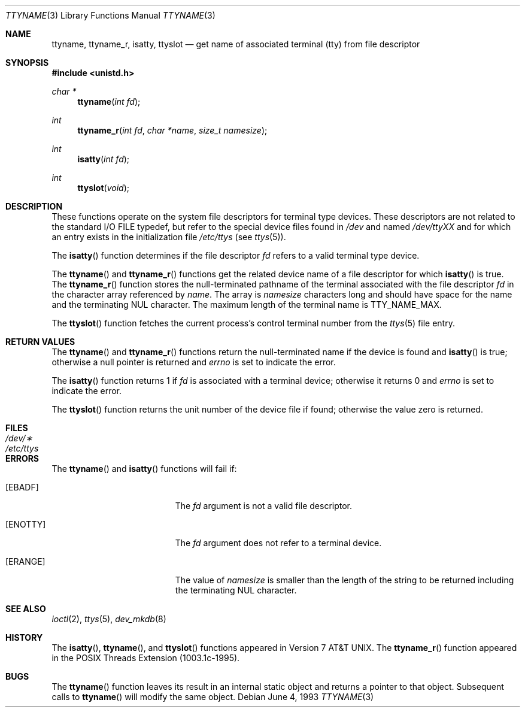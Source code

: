 .\"	$OpenBSD: ttyname.3,v 1.13 2003/05/30 17:21:06 jmc Exp $
.\"
.\" Copyright (c) 1991, 1993
.\"	The Regents of the University of California.  All rights reserved.
.\"
.\" Redistribution and use in source and binary forms, with or without
.\" modification, are permitted provided that the following conditions
.\" are met:
.\" 1. Redistributions of source code must retain the above copyright
.\"    notice, this list of conditions and the following disclaimer.
.\" 2. Redistributions in binary form must reproduce the above copyright
.\"    notice, this list of conditions and the following disclaimer in the
.\"    documentation and/or other materials provided with the distribution.
.\" 3. All advertising materials mentioning features or use of this software
.\"    must display the following acknowledgement:
.\"	This product includes software developed by the University of
.\"	California, Berkeley and its contributors.
.\" 4. Neither the name of the University nor the names of its contributors
.\"    may be used to endorse or promote products derived from this software
.\"    without specific prior written permission.
.\"
.\" THIS SOFTWARE IS PROVIDED BY THE REGENTS AND CONTRIBUTORS ``AS IS'' AND
.\" ANY EXPRESS OR IMPLIED WARRANTIES, INCLUDING, BUT NOT LIMITED TO, THE
.\" IMPLIED WARRANTIES OF MERCHANTABILITY AND FITNESS FOR A PARTICULAR PURPOSE
.\" ARE DISCLAIMED.  IN NO EVENT SHALL THE REGENTS OR CONTRIBUTORS BE LIABLE
.\" FOR ANY DIRECT, INDIRECT, INCIDENTAL, SPECIAL, EXEMPLARY, OR CONSEQUENTIAL
.\" DAMAGES (INCLUDING, BUT NOT LIMITED TO, PROCUREMENT OF SUBSTITUTE GOODS
.\" OR SERVICES; LOSS OF USE, DATA, OR PROFITS; OR BUSINESS INTERRUPTION)
.\" HOWEVER CAUSED AND ON ANY THEORY OF LIABILITY, WHETHER IN CONTRACT, STRICT
.\" LIABILITY, OR TORT (INCLUDING NEGLIGENCE OR OTHERWISE) ARISING IN ANY WAY
.\" OUT OF THE USE OF THIS SOFTWARE, EVEN IF ADVISED OF THE POSSIBILITY OF
.\" SUCH DAMAGE.
.\"
.Dd June 4, 1993
.Dt TTYNAME 3
.Os
.Sh NAME
.Nm ttyname ,
.Nm ttyname_r ,
.Nm isatty ,
.Nm ttyslot
.Nd get name of associated terminal (tty) from file descriptor
.Sh SYNOPSIS
.Fd #include <unistd.h>
.Ft char *
.Fn ttyname "int fd"
.Ft int
.Fn ttyname_r "int fd" "char *name" "size_t namesize"
.Ft int
.Fn isatty "int fd"
.Ft int
.Fn ttyslot "void"
.Sh DESCRIPTION
These functions operate on the system file descriptors for terminal
type devices.
These descriptors are not related to the standard
.Tn I/O
.Dv FILE
typedef, but refer to the special device files found in
.Pa /dev
and named
.Pa /dev/tty Ns Em XX
and for which an entry exists
in the initialization file
.Pa /etc/ttys
(see
.Xr ttys 5 ) .
.Pp
The
.Fn isatty
function determines if the file descriptor
.Fa fd
refers to a valid
terminal type device.
.Pp
The
.Fn ttyname
and
.Fn ttyname_r
functions get the related device name of a file descriptor for which
.Fn isatty
is true.
The
.Fn ttyname_r
function stores the null-terminated
pathname of the terminal associated with
the file descriptor
.Fa fd
in the character array referenced by
.Fa name .
The array is
.Fa namesize
characters long and should have space for the name and the terminating
NUL character.
The maximum length of the terminal name is
.Dv TTY_NAME_MAX .
.Pp
The
.Fn ttyslot
function fetches the current process's control terminal number from the
.Xr ttys 5
file entry.
.Sh RETURN VALUES
The
.Fn ttyname
and
.Fn ttyname_r
functions return the null-terminated name if the device is found and
.Fn isatty
is true; otherwise
a null pointer is returned and
.Va errno
is set to indicate the error.
.Pp
The
.Fn isatty
function returns 1 if
.Fa fd
is associated with a terminal device; otherwise it returns 0 and
.Va errno
is set to indicate the error.
.Pp
The
.Fn ttyslot
function returns the unit number of the device file if found; otherwise
the value zero is returned.
.Sh FILES
.Bl -tag -width /etc/ttys -compact
.It Pa /dev/\(**
.It Pa /etc/ttys
.El
.Sh ERRORS
The
.Fn ttyname
and
.Fn isatty
functions will fail if:
.Bl -tag -width Er
.It Bq Er EBADF
The
.Fa fd
argument is not a valid file descriptor.
.It Bq Er ENOTTY
The
.Fa fd
argument does not refer to a terminal device.
.It Bq Er ERANGE
The value of
.Fa namesize
is smaller than the length of the string to be returned including the
terminating NUL character.
.El
.Sh SEE ALSO
.Xr ioctl 2 ,
.Xr ttys 5 ,
.Xr dev_mkdb 8
.Sh HISTORY
The
.Fn isatty ,
.Fn ttyname ,
and
.Fn ttyslot
functions appeared in
.At v7 .
The
.Fn ttyname_r
function appeared in the POSIX Threads Extension (1003.1c-1995).
.Sh BUGS
The
.Fn ttyname
function leaves its result in an internal static object and returns
a pointer to that object.
Subsequent calls to
.Fn ttyname
will modify the same object.
